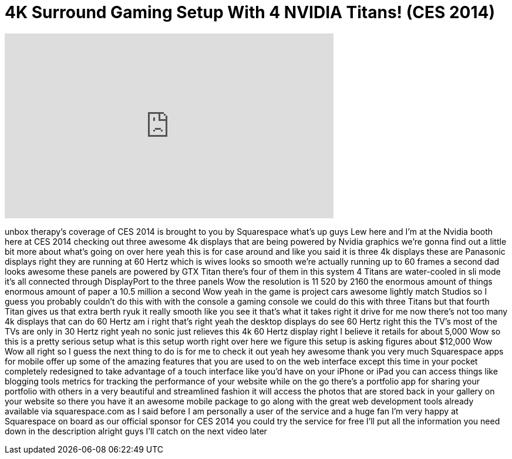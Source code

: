 = 4K Surround Gaming Setup With 4 NVIDIA Titans! (CES 2014)
:published_at: 2014-01-07
:hp-alt-title: 4K Surround Gaming Setup With 4 NVIDIA Titans! (CES 2014)
:hp-image: https://i.ytimg.com/vi/P3wpgjM2Tic/maxresdefault.jpg


++++
<iframe width="560" height="315" src="https://www.youtube.com/embed/P3wpgjM2Tic?rel=0" frameborder="0" allow="autoplay; encrypted-media" allowfullscreen></iframe>
++++

unbox therapy's coverage of CES 2014 is
brought to you by Squarespace
what's up guys Lew here and I'm at the
Nvidia booth here at CES 2014 checking
out three awesome 4k displays that are
being powered by Nvidia graphics we're
gonna find out a little bit more about
what's going on over here
yeah this is for case around and like
you said it is three 4k displays these
are Panasonic displays right they are
running at 60 Hertz which is wives looks
so smooth we're actually running up to
60 frames a second dad looks awesome
these panels are powered by GTX Titan
there's four of them in this system 4
Titans are water-cooled in sli mode it's
all connected through DisplayPort to the
three panels Wow the resolution is 11
520 by 2160 the enormous amount of
things enormous amount of paper a 10.5
million a second Wow
yeah in the game is project cars awesome
lightly match Studios so I guess you
probably couldn't do this with with the
console a gaming console we could do
this with three Titans but that fourth
Titan gives us that extra berth ryuk it
really smooth like you see it that's
what it takes right it drive for me now
there's not too many 4k displays that
can do 60 Hertz am i right that's right
yeah the desktop displays do see 60
Hertz right this the TV's most of the
TVs are only in 30 Hertz right yeah no
sonic just relieves
this 4k 60 Hertz display right I believe
it retails for about 5,000 Wow so this
is a pretty serious setup what is this
setup worth right over here we figure
this setup is asking figures about
$12,000 Wow Wow
all right so I guess the next thing to
do is for me to check it out yeah hey
awesome thank you very much Squarespace
apps for mobile offer up some of the
amazing features that you are used to on
the web interface except this time in
your pocket completely redesigned to
take advantage of a touch interface like
you'd have on your iPhone or iPad you
can access things like blogging tools
metrics for tracking the performance of
your website while on the go there's a
portfolio app for sharing your portfolio
with others in a very beautiful and
streamlined fashion it will access the
photos that are stored back in your
gallery on your website so there you
have it an awesome mobile package to go
along with the great web development
tools already available via
squarespace.com as I said before I am
personally a user of the service and a
huge fan I'm very happy at Squarespace
on board as our official sponsor for CES
2014 you could try the service for free
I'll put all the information you need
down in the description alright guys
I'll catch on the next video later
